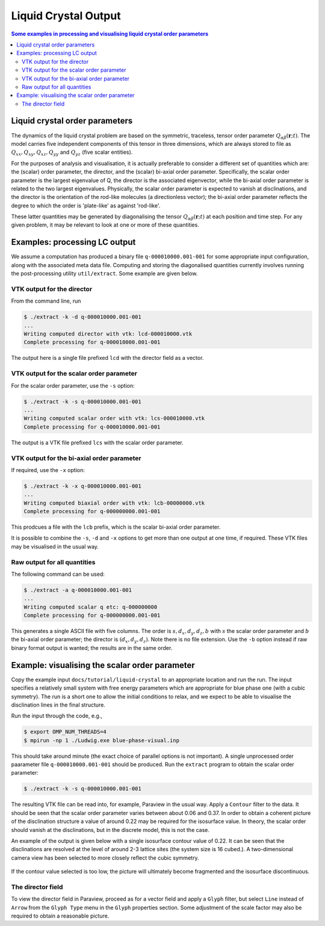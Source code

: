 
Liquid Crystal Output
---------------------

.. contents:: Some examples in processing and visualising liquid crystal
	      order parameters
   :depth: 2
   :local:
   :backlinks: none


Liquid crystal order parameters
^^^^^^^^^^^^^^^^^^^^^^^^^^^^^^^

The dynamics of the liquid crystal problem are based on the symmetric,
traceless, tensor order parameter :math:`Q_{\alpha\beta}(\mathbf{r};t)`.
The model carries five independent components of this tensor in
three dimensions, which are always stored to file as
:math:`Q_{xx}, Q_{xy}, Q_{xz}, Q_{yy}` and :math:`Q_{yz}`
(five scalar entities).

For the purposes of analysis and visualisation, it is actually
preferable to consider a different set of quantities which are: the
(scalar) order parameter, the director, and the (scalar) bi-axial order
parameter. Specifically, the scalar order parameter is the largest
eigenvalue of Q, the director is the associated eigenvector, while
the bi-axial order parameter is related to the two largest eigenvalues.
Physically, the scalar order parameter is expected to vanish at
disclinations, and the director is the orientation of the rod-like
molecules (a directionless vector); the bi-axial order parameter
reflects the degree to which the order is 'plate-like' as against
'rod-like'.

These latter quantities may be generated by diagonalising the tensor
:math:`Q_{\alpha\beta}(\mathbf{r};t)` at each position and time step.
For any given problem, it may be relevant to look at one or more of
these quantities.

Examples: processing LC output
^^^^^^^^^^^^^^^^^^^^^^^^^^^^^^

We assume a computation has produced a binary file ``q-000010000.001-001``
for some appropriate input configuration, along with the associated
meta data file. Computing and storing the
diagonalised quantities currently involves running the post-processing
utility ``util/extract``. Some example are given below.

VTK output for the director
~~~~~~~~~~~~~~~~~~~~~~~~~~~

From the command line, run

.. code-block:: none

   $ ./extract -k -d q-000010000.001-001
   ...
   Writing computed director with vtk: lcd-000010000.vtk
   Complete processing for q-000010000.001-001

The output here is a single file prefixed ``lcd``
with the director field as a vector.

VTK output for the scalar order parameter
~~~~~~~~~~~~~~~~~~~~~~~~~~~~~~~~~~~~~~~~~

For the scalar order parameter, use the ``-s`` option:

.. code-block:: none

   $ ./extract -k -s q-000010000.001-001
   ...
   Writing computed scalar order with vtk: lcs-000010000.vtk
   Complete processing for q-000010000.001-001

The output is a VTK file prefixed ``lcs`` with the scalar order parameter.

VTK output for the bi-axial order parameter
~~~~~~~~~~~~~~~~~~~~~~~~~~~~~~~~~~~~~~~~~~~

If required, use the ``-x`` option:

.. code-block:: none

   $ ./extract -k -x q-000010000.001-001
   ...
   Writing computed biaxial order with vtk: lcb-00000000.vtk
   Complete processing for q-000000000.001-001

This prodcues a file with the ``lcb`` prefix, which is the scalar
bi-axial order parameter.

It is possible to combine the ``-s``, ``-d`` and ``-x`` options to
get more than one output at one time, if required. These VTK files
may be visualised in the usual way.

Raw output for all quantities
~~~~~~~~~~~~~~~~~~~~~~~~~~~~~

The following command can be used:

.. code-block:: none

   $ ./extract -a q-000010000.001-001
   ...
   Writing computed scalar q etc: q-000000000
   Complete processing for q-000000000.001-001


This generates a single ASCII file with five columns. The order
is :math:`s, d_x, d_y, d_z, b` with :math:`s` the scalar order
parameter and :math:`b` the bi-axial order parameter; the
director is :math:`(d_x,d_y,d_z)`. Note there
is no file extension. Use the ``-b`` option instead if raw
binary format output is wanted; the results are in the same
order.

Example: visualising the scalar order parameter
^^^^^^^^^^^^^^^^^^^^^^^^^^^^^^^^^^^^^^^^^^^^^^^

Copy the example input ``docs/tutorial/liquid-crystal`` to an appropriate
location and run the run. The input specifies a relatively small system
with free energy parameters which are appropriate for blue phase one (with
a cubic symmetry). The run is a short one to allow the initial conditions
to relax, and we expect to be able to visualise the disclination lines in
the final structure.

Run the input through the code, e.g.,

.. code-block:: none

   $ export OMP_NUM_THREADS=4
   $ mpirun -np 1 ./Ludwig.exe blue-phase-visual.inp

This should take around minute (the exact choice of parallel options
is not important). A single unprocessed order paarameter file
``q-000010000.001-001`` should be produced. Run the ``extract``
program to obtain the scalar order parameter:

.. code-block:: none

   $ ./extract -k -s q-000010000.001-001

The resulting VTK file can be read into, for example, Paraview in the
usual way. Apply a ``Contour`` filter to the data. It should be seen
that the scalar order parameter varies between about 0.06 and 0.37.
In order to obtain a coherent picture of the disclination structure
a value of around 0.22 may be required for the isosurface value.
In theory, the scalar order should vanish at the disclinations, but
in the discrete model, this is not the case.

An example of the output is given below with a single isosurface
contour value of 0.22. It can be seen that the disclinations are
resolved at the level of around 2-3 lattice sites (the system size is
16 cubed.). A two-dimensional camera view has been
selected to more closely reflect the cubic symmetry.

.. figure:: blue-phase.png
   :alt: Disclination structure of blue phase one
   :figwidth: 50%
   :align: center

If the contour value selected is too low, the picture will ultimately
become fragmented and the isosurface discontinuous.


The director field
~~~~~~~~~~~~~~~~~~

To view the director field in Paraview, proceed as for a vector field
and apply a ``Glyph`` filter, but select ``Line`` instead of
``Arrow`` from the ``Glyph Type`` menu in the ``Glyph``
properties section. Some adjustment of the scale factor may
also be required to obtain a reasonable picture.
